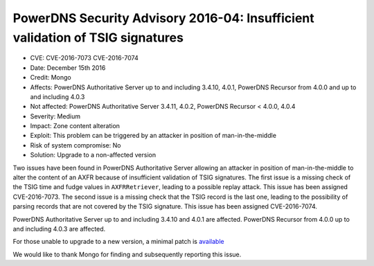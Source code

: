 PowerDNS Security Advisory 2016-04: Insufficient validation of TSIG signatures
==============================================================================

-  CVE: CVE-2016-7073 CVE-2016-7074
-  Date: December 15th 2016
-  Credit: Mongo
-  Affects: PowerDNS Authoritative Server up to and including 3.4.10,
   4.0.1, PowerDNS Recursor from 4.0.0 and up to and including 4.0.3
-  Not affected: PowerDNS Authoritative Server 3.4.11, 4.0.2, PowerDNS
   Recursor < 4.0.0, 4.0.4
-  Severity: Medium
-  Impact: Zone content alteration
-  Exploit: This problem can be triggered by an attacker in position of
   man-in-the-middle
-  Risk of system compromise: No
-  Solution: Upgrade to a non-affected version

Two issues have been found in PowerDNS Authoritative Server allowing an
attacker in position of man-in-the-middle to alter the content of an
AXFR because of insufficient validation of TSIG signatures. The first
issue is a missing check of the TSIG time and fudge values in
``AXFRRetriever``, leading to a possible replay attack. This issue has
been assigned CVE-2016-7073. The second issue is a missing check that
the TSIG record is the last one, leading to the possibility of parsing
records that are not covered by the TSIG signature. This issue has been
assigned CVE-2016-7074.

PowerDNS Authoritative Server up to and including 3.4.10 and 4.0.1 are
affected. PowerDNS Recursor from 4.0.0 up to and including 4.0.3 are
affected.

For those unable to upgrade to a new version, a minimal patch is
`available <https://downloads.powerdns.com/patches/2016-04>`__

We would like to thank Mongo for finding and subsequently reporting this
issue.
